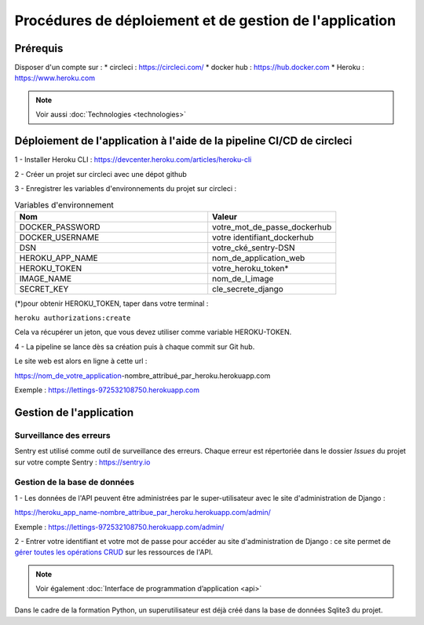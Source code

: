 Procédures de déploiement et de gestion de l'application
=========================================================

Prérequis
---------

Disposer d'un compte sur :
* circleci : https://circleci.com/
* docker hub : https://hub.docker.com
* Heroku : https://www.heroku.com

.. Note:: Voir aussi :doc:`Technologies <technologies>`


Déploiement de l'application à l'aide de la pipeline CI/CD de circleci
-----------------------------------------------------------------------
1 - Installer Heroku CLI : https://devcenter.heroku.com/articles/heroku-cli

2 - Créer un projet sur circleci avec une dépot github

3 - Enregistrer les variables d'environnements du projet sur circleci : 


.. csv-table:: Variables d'environnement
   :header: "Nom", "Valeur"
   :widths: 15, 10

   "DOCKER_PASSWORD",	"votre_mot_de_passe_dockerhub"
   "DOCKER_USERNAME",	"votre identifiant_dockerhub"
   "DSN",	"votre_cké_sentry-DSN"
   "HEROKU_APP_NAME",	"nom_de_application_web"
   "HEROKU_TOKEN",	"votre_heroku_token*"
   "IMAGE_NAME",	"nom_de_l_image"
   "SECRET_KEY",	"cle_secrete_django"


(*)pour obtenir HEROKU_TOKEN, taper dans votre terminal :

``heroku authorizations:create``

Cela va récupérer un jeton, que vous devez utiliser comme variable HEROKU-TOKEN.

4 - La pipeline se lance dès sa création puis à chaque commit sur Git hub.

Le site web est alors en ligne à cette url : 

https://nom_de_votre_application-nombre_attribué_par_heroku.herokuapp.com

Exemple : https://lettings-972532108750.herokuapp.com


Gestion de l'application
-------------------------

Surveillance des erreurs
^^^^^^^^^^^^^^^^^^^^^^^^
Sentry est utilisé comme outil de surveillance des erreurs. 
Chaque erreur est répertoriée dans le dossier *Issues* du projet sur votre compte Sentry : https://sentry.io


Gestion de la base de données
^^^^^^^^^^^^^^^^^^^^^^^^^^^^^^

1 - Les données de l'API peuvent être administrées par le super-utilisateur avec le site d'administration de Django : 

https://heroku_app_name-nombre_attribue_par_heroku.herokuapp.com/admin/

Exemple : https://lettings-972532108750.herokuapp.com/admin/

2 - Entrer votre identifiant et votre mot de passe pour accéder au site d'administration de Django : ce site permet de `gérer toutes les opérations CRUD <https://openclassrooms.com/fr/courses/7172076-debutez-avec-le-framework-django/7516605-effectuez-des-operations-crud-dans-ladministration-de-django>`_ sur les ressources de l'API.

.. Note:: Voir également :doc:`Interface de programmation d’application <api>`

Dans le cadre de la formation Python, un superutilisateur est déjà créé dans la base de données Sqlite3 du projet.

